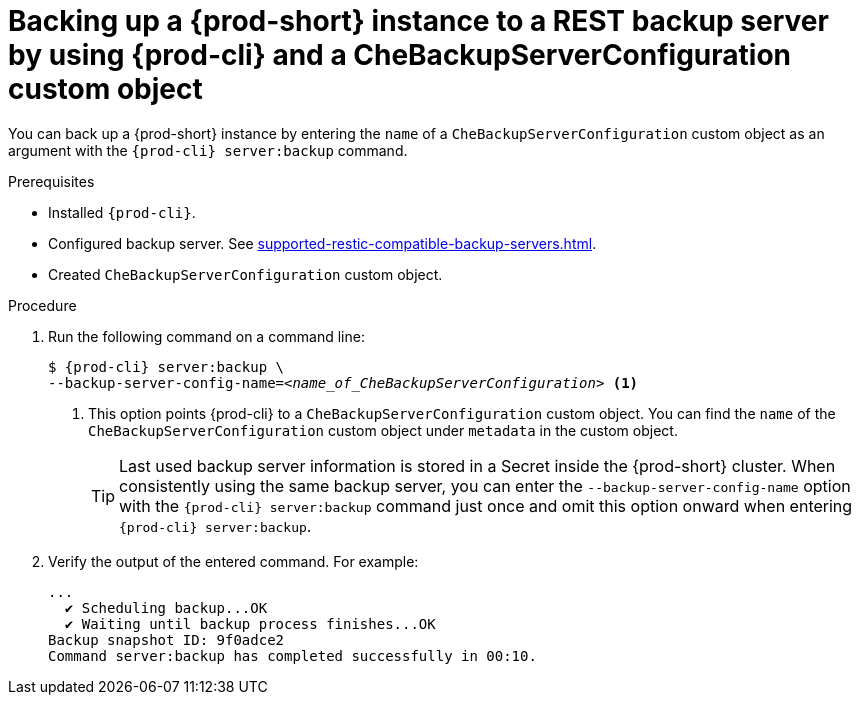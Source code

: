 [id="backing-up-a-{prod-id-short}-instance-to-a-rest-backup-server-by-using-{prod-cli}-and-a-chebackupserverconfiguration-custom-object_{context}"]
= Backing up a {prod-short} instance to a REST backup server by using {prod-cli} and a CheBackupServerConfiguration custom object

You can back up a {prod-short} instance by entering the `name` of a `CheBackupServerConfiguration` custom object as an argument with the `{prod-cli} server:backup` command.

.Prerequisites

* Installed `{prod-cli}`.
* Configured backup server. See xref:supported-restic-compatible-backup-servers.adoc[].
* Created `CheBackupServerConfiguration` custom object.

.Procedure

. Run the following command on a command line:
+
[subs="+quotes,+attributes"]
----
$ {prod-cli} server:backup \
--backup-server-config-name=__<name_of_CheBackupServerConfiguration>__ <1>
----
<1> This option points {prod-cli} to a `CheBackupServerConfiguration` custom object. You can find the `name` of the `CheBackupServerConfiguration` custom object under `metadata` in the custom object.
+
TIP: Last used backup server information is stored in a Secret inside the {prod-short} cluster. When consistently using the same backup server, you can enter the `--backup-server-config-name` option with the `{prod-cli} server:backup` command just once and omit this option onward when entering `{prod-cli} server:backup`.

. Verify the output of the entered command. For example:
+
[subs="+quotes,+attributes"]
----
...
  ✔ Scheduling backup...OK
  ✔ Waiting until backup process finishes...OK
Backup snapshot ID: 9f0adce2
Command server:backup has completed successfully in 00:10.
----